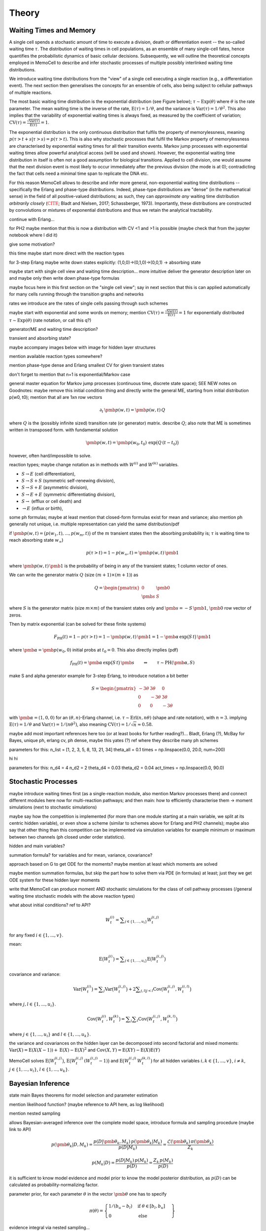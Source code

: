 
Theory
======

Waiting Times and Memory
^^^^^^^^^^^^^^^^^^^^^^^^
A single cell spends a stochastic amount of time to execute a division, death
or differentiation event -- the so-called waiting time :math:`\tau`. The
distribution of waiting times in cell populations, as an ensemble of many
single-cell fates, hence quantifies the probabilistic dynamics of basic
cellular decisions. Subsequently, we will outline the theoretical concepts
employed in MemoCell to describe and infer stochastic processes of multiple
possibly interlinked waiting time distributions.

We introduce waiting time distributions from the "view" of a single cell
executing a single reaction (e.g., a differentiation event). The next section
then generalises the concepts for an ensemble of cells, also being subject
to cellular pathways of multiple reactions.

The most basic waiting time distribution is the exponential distribution
(see Figure below); :math:`\tau \sim \mathrm{Exp}(\theta)` where
:math:`\theta` is the rate parameter. The mean waiting time is the inverse of
the rate, :math:`\mathrm{E}(\tau)=1/\theta`, and the variance is
:math:`\mathrm{Var}(\tau)=1/\theta^2`. This also implies that the variability of
exponential waiting times is always fixed, as measured by the coefficient of
variation;
:math:`\mathrm{CV}(\tau)=\frac{\sqrt{\mathrm{Var}(\tau)}}{\mathrm{E}(\tau)} = 1`.

.. image:: ../images/wtd_exp.png
    :align: center
    :scale: 13 %

The exponential distribution is the only continuous distribution that fulfils
the property of memorylessness, meaning
:math:`p(\tau > t + s | \tau > s) = p(\tau > t)`. This is also why stochastic
processes that fulfil the Markov property of memorylessness are characterised
by exponential waiting times for all their transition events. Markov jump
processes with exponential waiting times allow powerful analytical access (will
be used and shown). However, the exponential waiting time distribution in
itself is often not a good assumption for biological transitions. Applied to
cell division, one would assume that the next division event is most likely to
occur immediately after the previous division (the mode is at 0); contradicting
the fact that cells need a minimal time span to replicate the DNA etc.

For this reason MemoCell allows to describe and infer more general,
non-exponential waiting time distributions -- specifically the Erlang
and phase-type distributions. Indeed, phase-type distributions are "dense"
(in the mathematical sense) in the field of all positive-valued distributions;
as such, they can `approximate any` waiting time distribution `arbitrarily closely`
(:math:`\color{red}{\text{CITE}}`; Bladt and Nielsen, 2017; Schassberger, 1973).
Importantly, these distributions are constructed by convolutions or mixtures
of exponential distributions and thus we retain the analytical tractability.

continue with Erlang...

for PH2 maybe mention that this is now a distribution with CV <1 and >1
is possible (maybe check that from the jupyter notebook where I did it)

give some motivation?

this time maybe start more direct with the reaction types

for 3-step Erlang maybe write down states explicitly: (1,0,0)->(0,1,0)->(0,0,1)
-> absorbing state

maybe start with single cell view and waiting time description... more intuitive
deliver the generator description later on and maybe only then write down
phase-type formulas

maybe focus here in this first section on the "single cell view"; say in next
section that this is can applied automatically for many cells running through the
transition graphs and networks

rates we introduce are the rates of single cells passing through such schemes

maybe start with exponential and some words on memory;
mention :math:`\mathrm{CV}(\tau)=\frac{\sqrt{\mathrm{Var}(\tau)}}{\mathrm{E}(\tau)} = 1`
for exponentially distributed :math:`\tau \sim \mathrm{Exp}(\theta)`
(rate notation, or call this q?)

generator/ME and waiting time description?

transient and absorbing state?

maybe accompany images below with image for hidden layer structures

mention available reaction types somewhere?

mention phase-type dense and Erlang smallest CV for given transient states

don't forget to mention that n=1 is exponential/Markov case

general master equation for Markov jump processes (continuous time, discrete
state space); SEE NEW notes on Goodnotes: maybe remove this initial condition thing
and directly write the general ME, starting from initial distribution p(w0, t0);
mention that all are 1xn row vectors

.. math::
    \partial_t \,\pmb{p}(w, t) = \pmb{p}(w, t) \, Q

where :math:`Q` is the (possibly infinite sized) transition rate (or generator)
matrix. describe :math:`Q`; also note that ME is sometimes written in transposed
form. with fundamental solution

.. math::
    \pmb{p}(w, t) = \pmb{p}(w_0, t_0) \, \mathrm{exp}\big(Q\,(t-t_0)\big)

however, often hard/impossible to solve.



reaction types; maybe change notation as in methods with :math:`W^{(i)}` and
:math:`W^{(k)}` variables.

- :math:`S \rightarrow E` (cell differentiation),

- :math:`S \rightarrow S + S` (symmetric self-renewing division),

- :math:`S \rightarrow S + E` (asymmetric division),

- :math:`S \rightarrow E + E` (symmetric differentiating division),

- :math:`S \rightarrow` (efflux or cell death) and

- :math:`\rightarrow E` (influx or birth),

some ph formulas; maybe at least mention that closed-form formulas exist
for mean and variance; also mention ph generally not unique, i.e. multiple
representation can yield the same distribution/pdf

if :math:`\pmb{p}(w, t) = \big(p(w_1, t), ..., p(w_m, t) \big)` of the :math:`m`
transient states then the absorbing probability is; :math:`\tau` is waiting time
to reach absorbing state :math:`w_\infty`)

.. math::
    p(\tau > t) = 1 - p(w_\infty, t) = \pmb{p}(w, t) \, \pmb{1}

where :math:`\pmb{p}(w, t) \, \pmb{1}` is the probability of being
in any of the transient states; 1 column vector of ones.

We can write the generator matrix :math:`Q` (size :math:`(m+1)\times (m+1)`) as

.. math::
    Q =
    \begin{pmatrix}
    0 & \pmb{0} \\
    \pmb{s} & S
    \end{pmatrix}

where :math:`S` is the generator matrix (size :math:`m\times m`) of the
transient states only and :math:`\pmb{s} = - S \, \pmb{1}`, :math:`\pmb{0}`
row vector of zeros.

Then by matrix exponential (can be solved for these finite systems)

.. math::
    F_{\mathrm{PH}}(t) = 1 - p(\tau > t) = 1 - \pmb{p}(w, t) \, \pmb{1}
    = 1 - \pmb{\alpha} \, \mathrm{exp}\big(S\,t\big) \, \pmb{1}

where :math:`\pmb{\alpha} = \pmb{p}(w_0, 0)` initial probs at :math:`t_0=0`. This
also directly implies (pdf)

.. math::
    f_{\mathrm{PH}}(t) = \pmb{\alpha} \, \mathrm{exp}\big(S\,t\big) \, \pmb{s}
    \qquad \Leftrightarrow \qquad \tau \sim \mathrm{PH}(\pmb{\alpha}, S)


make S and alpha generator example for 3-step Erlang, to introduce
notation a bit better

.. math::
    S =
    \begin{pmatrix}
    -3\theta & 3\theta  & 0 \\
    0 & -3\theta & 3\theta \\
    0 & 0 & -3\theta
    \end{pmatrix}

with :math:`\pmb{\alpha}=(1,0,0)` for an :math:`(\theta, n)`-Erlang
channel, i.e. :math:`\tau \sim \mathrm{Erl}(n ,n \theta)`
(shape and rate notation), with :math:`n=3`.
implying :math:`\mathrm{E}(\tau)=1/\theta` and
:math:`\mathrm{Var}(\tau)=1/(n \theta^2)`,
also meaning :math:`\mathrm{CV}(\tau)=1/\sqrt{n} \approx 0.58`.

maybe add most important references here too (or at least books
for further reading?)...
Bladt, Erlang (?), McBay for Bayes, unique ph, erlang cv, ph dense,
maybe this yates (?) ref where they describe many ph schemes

parameters for this:
n_list = [1, 2, 3, 5, 8, 13, 21, 34]
theta_all = 0.1
times = np.linspace(0.0, 20.0, num=200)

.. image:: ../images/net_scheme_erl3.png
    :align: center
    :scale: 14 %

.. image:: ../images/wtd_erl_many.png
    :align: center
    :scale: 16 %

hi hi

parameters for this:
n_d4 = 4
n_d2 = 2
theta_d4 = 0.03
theta_d2 = 0.04
act_times = np.linspace(0.0, 90.0)

.. image:: ../images/net_scheme_ph2_2_4.png
    :align: center
    :scale: 16 %

.. image:: ../images/wtd_phase_type_2.png
    :align: center
    :scale: 15 %


Stochastic Processes
^^^^^^^^^^^^^^^^^^^^

maybe introduce waiting times first (as a single-reaction module, also
mention Markov processes there) and connect different modules here now for
multi-reaction pathways; and then main: how to efficiently characterise them
-> moment simulations (next to stochastic simulations)

maybe say how the competition is implemented (for more than one module starting
at a main variable, we split at its centric hidden variable), or even show a
scheme (similar to schemes above for Erlang and PH2 channels); maybe also say
that other thing than this competition can be implemented via simulation variables
for example minimum or maximum between two channels (ph closed under order
statistics).

hidden and main variables?

.. image:: ../images/net_scheme_multi.png
    :align: center
    :scale: 22 %

summation formula? for variables and for mean, variance, covariance?

approach based on G to get ODE for the moments? maybe mention at least which
moments are solved

maybe mention summation formulas, but skip the part how to solve them via
PDE (in formulas) at least; just they we get ODE system for these hidden
layer moments

write that MemoCell can produce moment AND stochastic simulations for the
class of cell pathway processes (/general waiting time
stochastic models with the above reaction types)

what about initial conditions? ref to API?

.. math::
    W^{(i)}_t = \sum\nolimits_{j\in\{1,...,u_i\}} W^{(i,j)}_t

for any fixed :math:`i \in \{1,...,v\}`.

mean:

.. math::
    \mathrm{E}\big(W^{(i)}_t\big) = \sum\nolimits_{j\in\{1,...,u_i\}}
    \mathrm{E}\big(W^{(i,j)}_t\big)

covariance and variance:

.. math::
    \mathrm{Var}\big(W^{(i)}_t\big) = \sum\nolimits_{j} \mathrm{Var}\big(W^{(i,j)}_t\big)
    + 2 \sum\nolimits_{j,l | j<l} \mathrm{Cov}\big(W^{(i,j)}_t, W^{(i,l)}_t\big)

where :math:`j,l \in\{1,...,u_i\}`.

.. math::
    \mathrm{Cov}\big(W^{(i)}_t, W^{(k)}_t\big) =
    \sum\nolimits_{j}\sum\nolimits_{l} \mathrm{Cov}\big(W^{(i,j)}_t, W^{(k,l)}_t\big)

where :math:`j \in\{1,...,u_i\}` and :math:`l \in\{1,...,u_k\}`.

the variance and covariances on the hidden layer can be decomposed into
second factorial and mixed moments:
:math:`\mathrm{Var}(X)=\mathrm{E}(X(X-1))+\mathrm{E}(X)-\mathrm{E}(X)^2`
and :math:`\mathrm{Cov}(X, Y)=\mathrm{E}(X Y)-\mathrm{E}(X) \mathrm{E}(Y)`

MemoCell solves :math:`\mathrm{E}\big(W^{(i,j)}_t\big)`,
:math:`\mathrm{E}\big(W^{(i,j)}_t \, (W^{(i,j)}_t-1)\big)` and
:math:`\mathrm{E}\big(W^{(i,j)}_t \, W^{(k,l)}_t\big)` for all hidden variables
:math:`i,k \in \{1,...,v\}`, :math:`i \ne k`, :math:`j \in \{1,...,u_i\}`,
:math:`l \in \{1,...,u_k\}`.


Bayesian Inference
^^^^^^^^^^^^^^^^^^

state main Bayes theorems for model selection and parameter estimation

mention likelihood function? (maybe reference to API here, as log likelihood)

mention nested sampling

allows Bayesian-averaged inference over the complete model space, introduce
formula and sampling procedure (maybe link to API)

.. math::
    p(\pmb{\theta}_k | D, M_k) = \frac{p(D | \pmb{\theta}_k, M_k) \, p(\pmb{\theta}_k| M_k)}{p(D | M_k)}
    = \frac{\mathcal{L}(\pmb{\theta}_k) \, \pi(\pmb{\theta}_k)}{Z_k}

.. math::
    p(M_k | D) = \frac{p(D | M_k) \, p(M_k)}{p(D)}
    = \frac{Z_k \, p(M_k)}{p(D)}

it is sufficient to know model evidence and model prior to know the model
posterior distribution, as :math:`p(D)` can be calculated as
probability-normalizing factor.

parameter prior, for each parameter :math:`\theta` in the vector :math:`\pmb{\theta}`
one has to specify

.. math::
    \pi(\theta) = \left. \begin{cases} 1 / (b_u - b_l) & \text{if } \theta \in [b_l, b_u] \\
    0 & \text{else} \end{cases} \right\}

evidence integral via nested sampling...

.. math::
    Z_k = \int\nolimits_{\Theta_k} \mathcal{L}(\pmb{\theta}_k) \, \pi(\pmb{\theta}_k) \, \mathrm{d}\pmb{\theta}_k
    = \int\nolimits_{0}^{1} \mathcal{L}(X) \, \mathrm{d}X

where :math:`\Theta_k` denotes the entire parameter domain. and the second integral
is the one solved in nested sampling, introducing a prior mass :math:`X` sorted
by the likelihood (ref to dynesty, or methods in release paper). second integral
is reparametrised.

nested sampling also yields bona fide posterior parameter samples, when they
are weighted as :math:`p(\pmb{\theta}_i) = \mathcal{L}_i \, \Delta X_i / Z`, where :math:`i` indicates the
samples of the :math:`i`-th iteration of a nested sampling run. So use
`est.bay_est_samples_weighted` of an estimation instance `est` in MemoCell.

Bayesian-averaged output over entire model space

.. math::
    p(X|D) = \sum\nolimits_{k=1}^{m} \int\nolimits_{\Theta_k} \,
    p(X|\pmb{\theta}_k, M_k, D) \, p(\pmb{\theta}_k | M_k, D) \,
    p(M_k | D) \, \mathrm{d}\pmb{\theta}_k

where typically :math:`p(X|\pmb{\theta}_k, M_k, D)=p(X|\pmb{\theta}_k, M_k)`
(posterior model contains all info to compute :math:`X`). describe sampling
procedure, read eq. from right to left; maybe also add topology
inference of an application of this

Subsampling from Compartments
^^^^^^^^^^^^^^^^^^^^^^^^^^^^^

In some experimental settings you may not observe the cell counts of the
biological process directly, but only a subsampled fraction of them. MemoCell
can still be applied in these settings; however the approximate percentage
of subsampling has to be known and one should apply a correction for the
subsampling (e.g., as below).

Let :math:`N` be the random cell numbers of the compartment (which we want to
know for MemoCell) and :math:`X` be the subsampled cell numbers (which we actually
have observed). For :math:`N` much larger than :math:`X`, the binomial distribution
can be used to model the sampling process (otherwise, the hypergeometric
distribution should be used); we have

.. math::
    X | N \sim \mathrm{Bin}(N, \alpha)

where :math:`\alpha \in (0, 1]` is the subsampling fraction. Then, the main idea is
to rescale the observed counts :math:`X` with the subsampling fraction :math:`\alpha`
and introduce

.. math::
    S = \frac{X}{\alpha}

as an estimate for :math:`N` for each cell type / variable of interest.

Based on the law of total expectation (and variance/covariance),
one can directly show relations for the mean

.. math::
    \mathrm{E}(N) = \mathrm{E}(S),

the variance

.. math::
    \mathrm{Var}(N) = \mathrm{Var}(S) - \frac{\alpha (1-\alpha)}{\alpha^2} \mathrm{E}(S)

and the covariance (between two different variables, each subsampled with
:math:`\alpha_1` and :math:`\alpha_2`, respectively)

.. math::
    \mathrm{Cov}(N_1, N_2) = \mathrm{Cov}(S_1, S_2).

These relations mean that the rescaled data correctly reflect the means and
covariances of the original cell counts, whereas the variance needs to be
corrected as above (to remove the additional noise caused by the subsampling,
right term on the rhs, from the biological variability, left term on the rhs).

`Example`: We measure samples of :math:`X` as :math:`x \in \{7, 11, 4\}`
with a subsampling fraction of 20 %, i.e. :math:`\alpha=0.2`. Then, realisations
of :math:`S` are :math:`s \in \{35, 55, 20\}` and estimates for mean and variance
of the rescaled data are :math:`\mathrm{E}(S)\approx 36.7`
and :math:`\mathrm{Var}(S) \approx 308.3` (`ddof=1`). Hence, the subsampling
corrected mean and variance estimates that we load to MemoCell are
:math:`\mathrm{E}(N) = \mathrm{E}(S) \approx 36.7` and
:math:`\mathrm{Var}(N) = \mathrm{Var}(S) -  \frac{\alpha (1-\alpha)}{\alpha^2} \mathrm{E}(S) \approx 161.7`.
